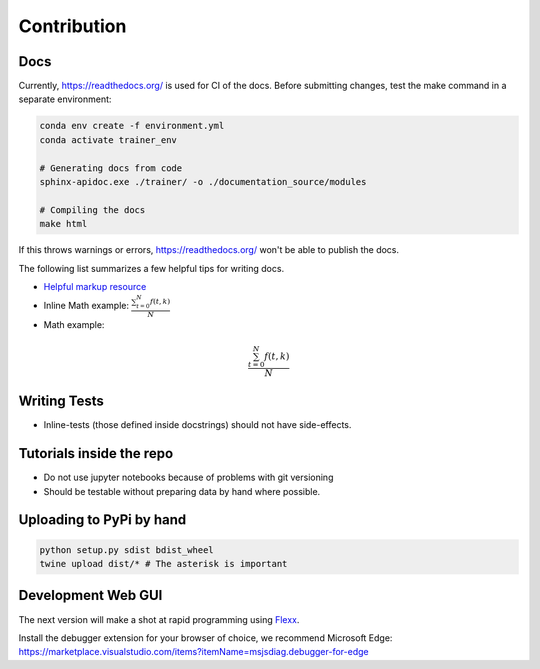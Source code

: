 ============
Contribution
============

Docs
----

Currently, https://readthedocs.org/ is used for CI of the docs.
Before submitting changes, test the make command in a separate environment:

.. code-block:: bash

    conda env create -f environment.yml
    conda activate trainer_env

    # Generating docs from code
    sphinx-apidoc.exe ./trainer/ -o ./documentation_source/modules

    # Compiling the docs
    make html

If this throws warnings or errors, https://readthedocs.org/ won't be able to publish the docs.

The following list summarizes a few helpful tips for writing docs.

- `Helpful markup resource <https://docutils.sourceforge.io/docs/user/rst/quickref.html>`_
- Inline Math example: :math:`\frac{ \sum_{t=0}^{N}f(t,k) }{N}`
- Math example:

.. math::

   \frac{ \sum_{t=0}^{N}f(t,k) }{N}



Writing Tests
-------------

- Inline-tests (those defined inside docstrings) should not have side-effects.


Tutorials inside the repo
-------------------------

- Do not use jupyter notebooks because of problems with git versioning
- Should be testable without preparing data by hand where possible.

Uploading to PyPi by hand
-------------------------

.. code-block:: bash

    python setup.py sdist bdist_wheel
    twine upload dist/* # The asterisk is important

Development Web GUI
-------------------

The next version will make a shot at rapid programming using `Flexx <https://flexx.readthedocs.io/en/stable/>`_.

Install the debugger extension for your browser of choice, we recommend Microsoft Edge:
https://marketplace.visualstudio.com/items?itemName=msjsdiag.debugger-for-edge
